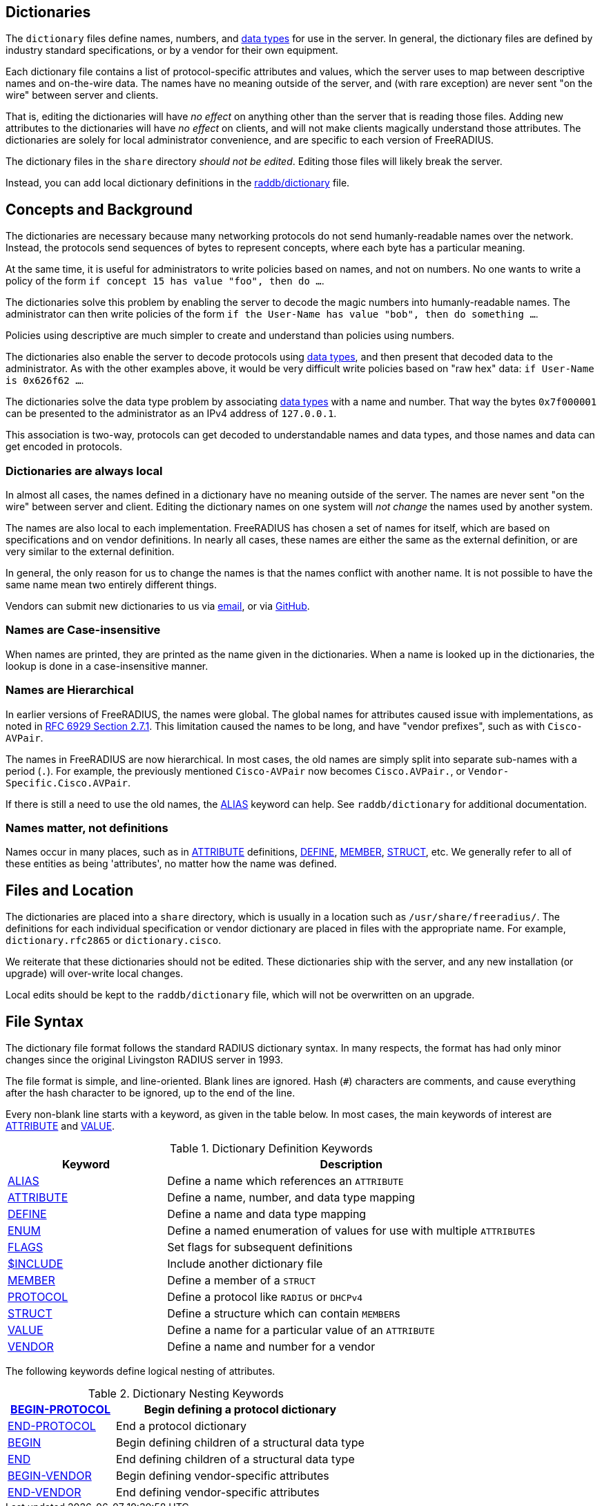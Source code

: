 == Dictionaries

The `dictionary` files define names, numbers, and
xref:type/index.adoc[data types] for use in the server.  In general,
the dictionary files are defined by industry standard specifications,
or by a vendor for their own equipment.

Each dictionary file contains a list of protocol-specific attributes
and values, which the server uses to map between descriptive names and
on-the-wire data.  The names have no meaning outside of the server,
and (with rare exception) are never sent "on the wire" between server
and clients.

That is, editing the dictionaries will have _no effect_ on anything
other than the server that is reading those files.  Adding new
attributes to the dictionaries will have _no effect_ on clients, and
will not make clients magically understand those attributes.  The
dictionaries are solely for local administrator convenience, and are
specific to each version of FreeRADIUS.

The dictionary files in the `share` directory _should not be edited_.
Editing those files will likely break the server.

Instead, you can add local dictionary definitions in the
xref:raddb/dictionary.adoc[raddb/dictionary] file.

== Concepts and Background

The dictionaries are necessary because many networking protocols do
not send humanly-readable names over the network.  Instead, the
protocols send sequences of bytes to represent concepts, where each
byte has a particular meaning.

At the same time, it is useful for administrators to write policies
based on names, and not on numbers.  No one wants to write a policy of
the form `if concept 15 has value "foo", then do ...`.

The dictionaries solve this problem by enabling the server to decode
the magic numbers into humanly-readable names.  The administrator can
then write policies of the form `if the User-Name has value "bob",
then do something ...`.

Policies using descriptive are much simpler to create and understand
than policies using numbers.

The dictionaries also enable the server to decode protocols using
xref:type/index.adoc[data types], and then present that decoded data
to the administrator.  As with the other examples above, it would be
very difficult write policies based on "raw hex" data: `if User-Name is 0x626f62 ...`.

The dictionaries solve the data type problem by associating
xref:type/index.adoc[data types] with a name and number.  That way the
bytes `0x7f000001` can be presented to the administrator as an IPv4
address of `127.0.0.1`.

This association is two-way, protocols can get decoded to
understandable names and data types, and those names and data can get
encoded in protocols.

=== Dictionaries are always local

In almost all cases, the names defined in a dictionary have no meaning
outside of the server.  The names are never sent "on the wire" between
server and client.  Editing the dictionary names on one system will
_not change_ the names used by another system.

The names are also local to each implementation.  FreeRADIUS has
chosen a set of names for itself, which are based on specifications
and on vendor definitions.  In nearly all cases, these names are
either the same as the external definition, or are very similar to the
external definition.

In general, the only reason for us to change the names is that the
names conflict with another name.  It is not possible to have the same
name mean two entirely different things.

Vendors can submit new dictionaries to us via
mailto:dictionary@freeradius.org[email], or via
https://github.com/FreeRADIUS/freeradius-server/[GitHub].

=== Names are Case-insensitive

When names are printed, they are printed as the name given in the
dictionaries.  When a name is looked up in the dictionaries, the
lookup is done in a case-insensitive manner.

=== Names are Hierarchical

In earlier versions of FreeRADIUS, the names were global.  The global
names for attributes caused issue with implementations, as noted in
https://www.rfc-editor.org/rfc/rfc6929.html#section-2.7.1[RFC 6929
Section 2.7.1].  This limitation caused the names to be long, and have
"vendor prefixes", such as with `Cisco-AVPair`.

The names in FreeRADIUS are now hierarchical.  In most cases, the old
names are simply split into separate sub-names with a period (`.`).
For example, the previously mentioned `Cisco-AVPair` now becomes
`Cisco.AVPair.`, or `Vendor-Specific.Cisco.AVPair`.

If there is still a need to use the old names, the
xref:dictionary/alias.adoc[ALIAS] keyword can help.  See
`raddb/dictionary` for additional documentation.

=== Names matter, not definitions

Names occur in many places, such as in
xref:dictionary/attribute.adoc[ATTRIBUTE] definitions,
xref:dictionary/define.adoc[DEFINE],
xref:dictionary/member.adoc[MEMBER],
xref:dictionary/struct.adoc[STRUCT], etc.  We generally refer to all
of these entities as being 'attributes', no matter how the name was
defined.

== Files and Location

The dictionaries are placed into a `share` directory, which is usually
in a location such as `/usr/share/freeradius/`.  The definitions for
each individual specification or vendor dictionary are placed in files
with the appropriate name.  For example, `dictionary.rfc2865` or
`dictionary.cisco`.

We reiterate that these dictionaries should not be edited.  These
dictionaries ship with the server, and any new installation (or
upgrade) will over-write local changes.

Local edits should be kept to the `raddb/dictionary` file, which will
not be overwritten on an upgrade.

== File Syntax

The dictionary file format follows the standard RADIUS dictionary
syntax.  In many respects, the format has had only minor changes since
the original Livingston RADIUS server in 1993.

The file format is simple, and line-oriented.  Blank lines are
ignored.  Hash (`#`) characters are comments, and cause everything
after the hash character to be ignored, up to the end of the line.

Every non-blank line starts with a keyword, as given in the table
below.  In most cases, the main keywords of interest are
xref:dictionary/attribute.adoc[ATTRIBUTE] and xref:dictionary/value.adoc[VALUE].

.Dictionary Definition Keywords
[options="header"]
[cols="30%,70%"]
|=====
| Keyword | Description
| xref:dictionary/alias.adoc[ALIAS]          | Define a name which references an `ATTRIBUTE`
| xref:dictionary/attribute.adoc[ATTRIBUTE]  | Define a name, number, and data type mapping
| xref:dictionary/define.adoc[DEFINE]        | Define a name and data type mapping
| xref:dictionary/enum.adoc[ENUM]            | Define a named enumeration of values for use with multiple ``ATTRIBUTE``s
| xref:dictionary/flags.adoc[FLAGS]          | Set flags for subsequent definitions
| xref:dictionary/include.adoc[$INCLUDE]     | Include another dictionary file
| xref:dictionary/member.adoc[MEMBER]        | Define a member of a `STRUCT`
| xref:dictionary/protocol.adoc[PROTOCOL]    | Define a protocol like `RADIUS` or `DHCPv4`
| xref:dictionary/struct.adoc[STRUCT]        | Define a structure which can contain ``MEMBER``s
| xref:dictionary/value.adoc[VALUE]          | Define a name for a particular value of an `ATTRIBUTE`
| xref:dictionary/vendor.adoc[VENDOR]        | Define a name and number for a vendor
|=====

The following keywords define logical nesting of attributes.

.Dictionary Nesting Keywords
[options="header"]
[cols="30%,70%"]
|=====
| xref:dictionary/begin-protocol.adoc[BEGIN-PROTOCOL]  | Begin defining a protocol dictionary
| xref:dictionary/end-protocol.adoc[END-PROTOCOL]      | End a protocol dictionary
| xref:dictionary/begin.adoc[BEGIN]                    | Begin defining children of a structural data type
| xref:dictionary/end.adoc[END]                        | End defining children of a structural data type
| xref:dictionary/begin-vendor.adoc[BEGIN-VENDOR]      | Begin defining vendor-specific attributes
| xref:dictionary/end-vendor.adoc[END-VENDOR]          | End defining vendor-specific attributes
|=====


// Copyright (C) 2023 Network RADIUS SAS.  Licenced under CC-by-NC 4.0.
// This documentation was developed by Network RADIUS SAS.
